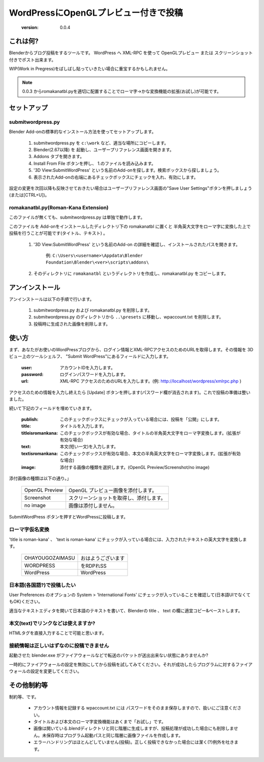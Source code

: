 =====================================
WordPressにOpenGLプレビュー付きで投稿
=====================================

   :version: 0.0.4


これは何?
==========

Blenderからブログ投稿をするツールです。
WordPress へ XML-RPC を使って OpenGLプレビュー または スクリーンショット付きでポスト出来ます。

WIP(Work in Pregress)をばしばし貼っていきたい場合に重宝するかもしれません。

.. note:: 
   0.0.3 からromakanatbl.pyを適切に配置することでローマ字→かな変換機能の拡張(お試し)が可能です。


セットアップ
=============

submitwordpress.py
------------------

Blender Add-onの標準的なインストール方法を使ってセットアップします。

   1. submitwordpress.py を ``c:\work`` など、適当な場所にコピーします。

   2. Blender(2.67以降) を 起動し、ユーザープリファレンス画面を開きます。

   3. Addons タブを開きます。

   4. Install From File ボタンを押し、 1.のファイルを読み込みます。

   5. '3D View:SubmitWordPress' という名前のAdd-onを探します。検索ボックスから探しましょう。

   6. 表示されたAdd-onの右端にあるチェックボックスにチェックを入れ、有効にします。

設定の変更を次回以降も反映させておきたい場合はユーザープリファレンス画面の"Save User Settings"ボタンを押しましょう(または[CTRL+U])。

romakanatbl.py(Roman-Kana Extension)
------------------------------------

このファイルが無くても、submitwordpress.py は単独で動作します。

このファイルを Add-onをインストールしたディレクトリ下の romakanatbl に置くと 半角英大文字をローマ字に変換した上で投稿を行うことが可能です(タイトル、テキスト) 。

   1. '3D View:SubmitWordPress' という名前のAdd-on の詳細を確認し、インストールされたパスを開きます。

         例: ``C:\Users\<username>\Appdata\Blender Foundation\Blender\<ver>\scripts\addons\``
   
   2. そのディレクトリに ``romakanatbl`` というディレクトリを作成し、romakanatbl.py をコピーします。

アンインストール
==================

アンインストールは以下の手順で行います。

   1. submitwordpress.py および romakanatbl.py を削除します。
   2. submitwordpress.py のディレクトリから ``..\presets`` に移動し、wpaccount.txt を削除します。
   3. 投稿時に生成された画像を削除します。

使い方
======

まず、あなたがお使いのWordPressブログから、ログイン情報とXML-RPCアクセスのためのURLを取得します。その情報を 3Dビュー上のツールシェルフ、 "Submit WordPress"にあるフィールドに入力します。

   :user: アカウントIDを入力します。
   :password: ログインパスワードを入力します。
   :url: XML-RPC アクセスのためのURLを入力します。(例: http://localhost/wordpress/xmlrpc.php )

アクセスのための情報を入力し終えたら [Update] ボタンを押します(パスワード欄が消去されます)。これで投稿の準備は整いました。

続いて下記のフィールドを埋めていきます。

   :publish: このチェックボックスにチェックが入っている場合には、投稿を「公開」にします。
   :title: タイトルを入力します。
   :titleisromankana: このチェックボックスが有効な場合、タイトルの半角英大文字をローマ字変換します。(拡張が有効な場合)
   :text: 本文(短い一文)を入力します。
   :textisromankana: このチェックボックスが有効な場合、本文の半角英大文字をローマ字変換します。(拡張が有効な場合)
   :image: 添付する画像の種類を選択します。(OpenGL Preview/Screenshot/no image)

添付画像の種類は以下の通り。」

   +-----------------------+------------------------------------------+
   | OpenGL Preview        | OpenGL プレビュー画像を添付します。      |
   +-----------------------+------------------------------------------+
   | Screenshot            | スクリーンショットを取得し、添付します。 |
   +-----------------------+------------------------------------------+
   | no image              | 画像は添付しません。                     |
   +-----------------------+------------------------------------------+

SubmitWordPress ボタンを押すとWordPressに投稿します。

ローマ字仮名変換
----------------

'title is roman-kana' 、 'text is roman-kana' にチェックが入っている場合には、入力されたテキストの英大文字を変換します。

   +-----------------------+----------------------------------------+
   | OHAYOUGOZAIMASU       | おはようございます                     |
   +-----------------------+----------------------------------------+
   | WORDPRESS             | をRDPれSS                              |
   +-----------------------+----------------------------------------+
   | WordPress             | WordPress                              |
   +-----------------------+----------------------------------------+

日本語(各国語?)で投稿したい
----------------------------

User Preferences のオプションの System > 'International Fonts' にチェックが入っていることを確認して(日本語UIでなくてもOK)ください。

適当なテキストエディタを開いて日本語のテキストを書いて、Blenderの title 、 text の欄に適宜コピー&ペーストします。

本文(text)でリンクなどは使えますか?
------------------------------------

HTMLタグを直接入力することで可能と思います。


接続情報は正しいはずなのに投稿できません
----------------------------------------

起動させた blender.exe がファイアウォールなどで転送のパケットが送出出来ない状態にありませんか?

一時的にファイアウォールの設定を無効にしてから投稿を試してみてください。それが成功したらプログラムに対するファイアウォールの設定を変更してください。


その他制約等
=============

制約等、です。

   * アカウント情報を記録する wpaccount.txt には パスワードをそのまま保存しますので、扱いにご注意ください。
   * タイトルおよび本文のローマ字変換機能はあくまで「お試し」です。
   * 画像は開いている.blendディレクトリと同じ階層に生成しますが、投稿処理が成功した場合にも削除しません。未保存時はプログラム起動パスと同じ階層に画像ファイルを作成します。
   * エラーハンドリングはほとんどしていません(投稿)。正しく投稿できなかった場合には潔く(?)例外を吐きます。

